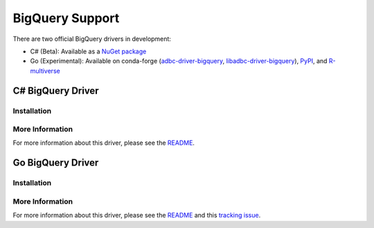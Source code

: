 .. Licensed to the Apache Software Foundation (ASF) under one
.. or more contributor license agreements.  See the NOTICE file
.. distributed with this work for additional information
.. regarding copyright ownership.  The ASF licenses this file
.. to you under the Apache License, Version 2.0 (the
.. "License"); you may not use this file except in compliance
.. with the License.  You may obtain a copy of the License at
..
..   http://www.apache.org/licenses/LICENSE-2.0
..
.. Unless required by applicable law or agreed to in writing,
.. software distributed under the License is distributed on an
.. "AS IS" BASIS, WITHOUT WARRANTIES OR CONDITIONS OF ANY
.. KIND, either express or implied.  See the License for the
.. specific language governing permissions and limitations
.. under the License.

================
BigQuery Support
================

.. adbc_driver_status:: ../../../c/driver/bigquery/README.md
.. adbc_driver_status:: ../../../csharp/src/Drivers/BigQuery/readme.md

There are two official BigQuery drivers in development:

- C# (Beta): Available as a `NuGet package <https://www.nuget.org/packages/Apache.Arrow.Adbc.Drivers.BigQuery>`__
- Go (Experimental): Available on conda-forge (`adbc-driver-bigquery <https://anaconda.org/conda-forge/adbc-driver-bigquery>`__, `libadbc-driver-bigquery <https://anaconda.org/conda-forge/libadbc-driver-bigquery>`__), `PyPI <https://pypi.org/project/adbc-driver-bigquery/>`__, and `R-multiverse <https://community.r-multiverse.org/adbcbigquery/>`__

C# BigQuery Driver
==================

Installation
~~~~~~~~~~~~

.. adbc_driver_installation:: ../../../csharp/src/Drivers/BigQuery/readme.md

More Information
~~~~~~~~~~~~~~~~

For more information about this driver, please see the `README <https://github.com/apache/arrow-adbc/blob/main/csharp/src/Drivers/BigQuery/readme.md>`__.

Go BigQuery Driver
==================

Installation
~~~~~~~~~~~~

.. adbc_driver_installation:: ../../../c/driver/bigquery/README.md

More Information
~~~~~~~~~~~~~~~~

For more information about this driver, please see the `README <https://github.com/apache/arrow-adbc/blob/main/c/driver/bigquery/README.md>`__ and this `tracking issue <https://github.com/apache/arrow-adbc/issues/1974>`__.

